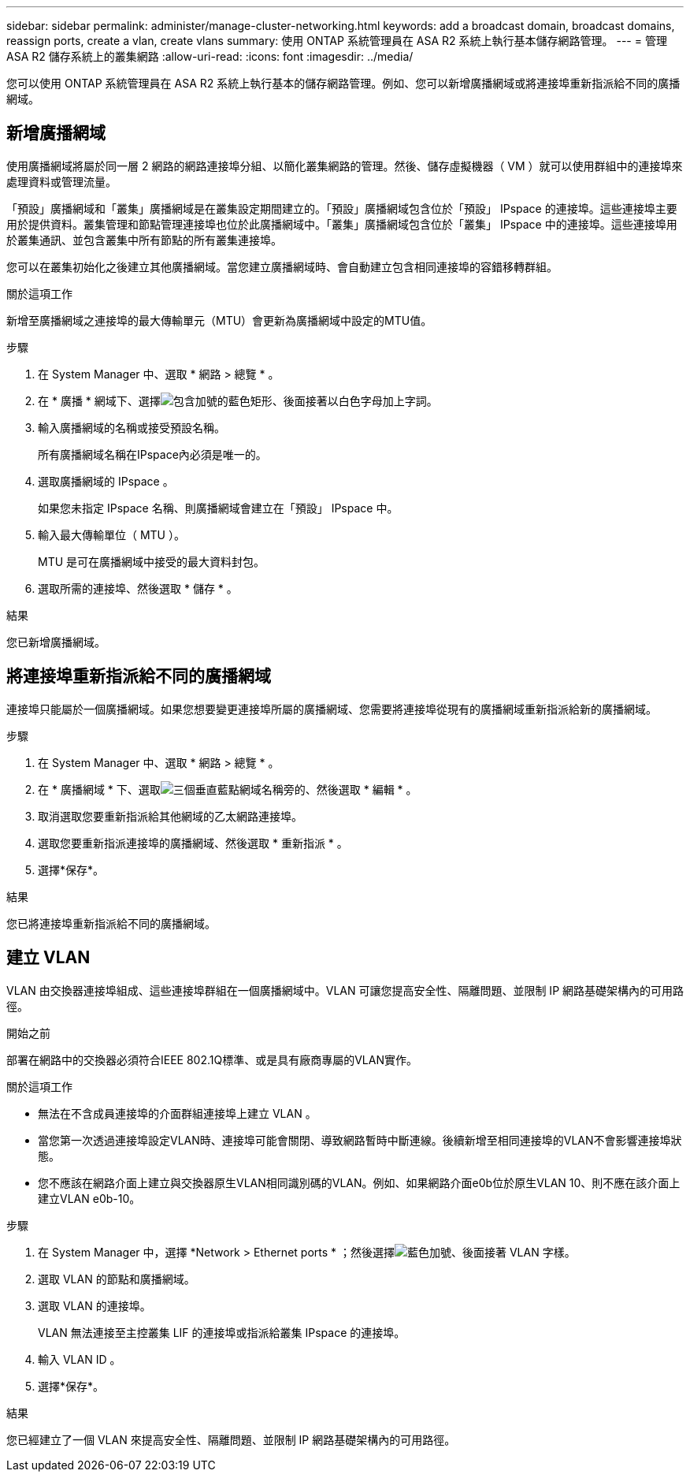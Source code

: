 ---
sidebar: sidebar 
permalink: administer/manage-cluster-networking.html 
keywords: add a broadcast domain, broadcast domains, reassign ports, create a vlan, create vlans 
summary: 使用 ONTAP 系統管理員在 ASA R2 系統上執行基本儲存網路管理。 
---
= 管理 ASA R2 儲存系統上的叢集網路
:allow-uri-read: 
:icons: font
:imagesdir: ../media/


[role="lead"]
您可以使用 ONTAP 系統管理員在 ASA R2 系統上執行基本的儲存網路管理。例如、您可以新增廣播網域或將連接埠重新指派給不同的廣播網域。



== 新增廣播網域

使用廣播網域將屬於同一層 2 網路的網路連接埠分組、以簡化叢集網路的管理。然後、儲存虛擬機器（ VM ）就可以使用群組中的連接埠來處理資料或管理流量。

「預設」廣播網域和「叢集」廣播網域是在叢集設定期間建立的。「預設」廣播網域包含位於「預設」 IPspace 的連接埠。這些連接埠主要用於提供資料。叢集管理和節點管理連接埠也位於此廣播網域中。「叢集」廣播網域包含位於「叢集」 IPspace 中的連接埠。這些連接埠用於叢集通訊、並包含叢集中所有節點的所有叢集連接埠。

您可以在叢集初始化之後建立其他廣播網域。當您建立廣播網域時、會自動建立包含相同連接埠的容錯移轉群組。

.關於這項工作
新增至廣播網域之連接埠的最大傳輸單元（MTU）會更新為廣播網域中設定的MTU值。

.步驟
. 在 System Manager 中、選取 * 網路 > 總覽 * 。
. 在 * 廣播 * 網域下、選擇image:icon_add_blue_bg.png["包含加號的藍色矩形、後面接著以白色字母加上字詞"]。
. 輸入廣播網域的名稱或接受預設名稱。
+
所有廣播網域名稱在IPspace內必須是唯一的。

. 選取廣播網域的 IPspace 。
+
如果您未指定 IPspace 名稱、則廣播網域會建立在「預設」 IPspace 中。

. 輸入最大傳輸單位（ MTU ）。
+
MTU 是可在廣播網域中接受的最大資料封包。

. 選取所需的連接埠、然後選取 * 儲存 * 。


.結果
您已新增廣播網域。



== 將連接埠重新指派給不同的廣播網域

連接埠只能屬於一個廣播網域。如果您想要變更連接埠所屬的廣播網域、您需要將連接埠從現有的廣播網域重新指派給新的廣播網域。

.步驟
. 在 System Manager 中、選取 * 網路 > 總覽 * 。
. 在 * 廣播網域 * 下、選取image:icon_kabob.gif["三個垂直藍點"]網域名稱旁的、然後選取 * 編輯 * 。
. 取消選取您要重新指派給其他網域的乙太網路連接埠。
. 選取您要重新指派連接埠的廣播網域、然後選取 * 重新指派 * 。
. 選擇*保存*。


.結果
您已將連接埠重新指派給不同的廣播網域。



== 建立 VLAN

VLAN 由交換器連接埠組成、這些連接埠群組在一個廣播網域中。VLAN 可讓您提高安全性、隔離問題、並限制 IP 網路基礎架構內的可用路徑。

.開始之前
部署在網路中的交換器必須符合IEEE 802.1Q標準、或是具有廠商專屬的VLAN實作。

.關於這項工作
* 無法在不含成員連接埠的介面群組連接埠上建立 VLAN 。
* 當您第一次透過連接埠設定VLAN時、連接埠可能會關閉、導致網路暫時中斷連線。後續新增至相同連接埠的VLAN不會影響連接埠狀態。
* 您不應該在網路介面上建立與交換器原生VLAN相同識別碼的VLAN。例如、如果網路介面e0b位於原生VLAN 10、則不應在該介面上建立VLAN e0b-10。


.步驟
. 在 System Manager 中，選擇 *Network > Ethernet ports * ；然後選擇image:icon_vlan.png["藍色加號、後面接著 VLAN 字樣"]。
. 選取 VLAN 的節點和廣播網域。
. 選取 VLAN 的連接埠。
+
VLAN 無法連接至主控叢集 LIF 的連接埠或指派給叢集 IPspace 的連接埠。

. 輸入 VLAN ID 。
. 選擇*保存*。


.結果
您已經建立了一個 VLAN 來提高安全性、隔離問題、並限制 IP 網路基礎架構內的可用路徑。
